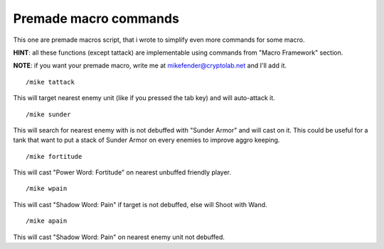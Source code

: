 Premade macro commands
======================

This one are premade macros script, that i wrote to simplify even more commands for some macro.

**HINT**: all these functions (except tattack) are implementable using commands from "Macro Framework" section.

**NOTE**: if you want your premade macro, write me at mikefender@cryptolab.net and I'll add it.

::

	/mike tattack

..

This will target nearest enemy unit (like if you pressed the tab key) and will auto-attack it.

::

	/mike sunder

..

This will search for nearest enemy with is not debuffed with "Sunder Armor" and will cast on it. This could be useful for a tank that want to put a stack of Sunder Armor on every enemies to improve aggro keeping.

::

	/mike fortitude

..

This will cast "Power Word: Fortitude" on nearest unbuffed friendly player.

::

	/mike wpain

..

This will cast "Shadow Word: Pain" if target is not debuffed, else will Shoot with Wand.

::

	/mike apain

..

This will cast "Shadow Word: Pain" on nearest enemy unit not debuffed.
